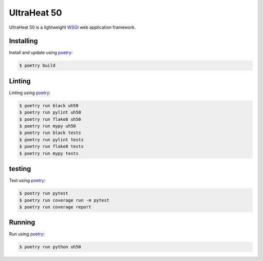 UltraHeat 50
============

UltraHeat 50 is a lightweight `WSGI`_ web application framework.

Installing
----------

Install and update using `poetry`_:

.. code-block:: text

    $ poetry build




Linting
-------

Linting using `poetry`_:

.. code-block:: text

    $ poetry run black uh50
    $ poetry run pylint uh50
    $ poetry run flake8 uh50
    $ poetry run mypy uh50
    $ poetry run black tests
    $ poetry run pylint tests
    $ poetry run flake8 tests
    $ poetry run mypy tests

testing
-------

Test using `poetry`_:

.. code-block:: text

    $ poetry run pytest
    $ poetry run coverage run -m pytest
    $ poetry run coverage report


Running
-------

Run using `poetry`_:

.. code-block:: text

    $ poetry run python uh50



.. _poetry: https://python-poetry.org/docs/
.. _WSGI: https://wsgi.readthedocs.io/en/latest/what.html